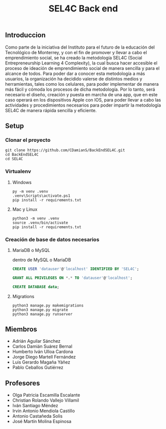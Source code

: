 #+title: SEL4C Back end

** Introduccion
Como parte de la iniciativa del Instituto para el futuro de la educación del Tecnológico de Monterrey, y con el fin
de promover y llevar a cabo el emprendimiento social, se ha creado la metodología SEL4C (Social Entrepreneurship Learning
4 Complexity), la cual busca hacer accesible el proceso de ideación de emprendimiento social de manera sencilla y para
el alcance de todos. Para poder dar a conocer esta metodología a más usuarios, la organización ha decidido valerse
de distintos medios y herramientas, tales como los celulares, para poder implementar de manera más fácil y cómoda
los procesos de dicha metodología. Por lo tanto, será necesario el diseño, creación y puesta en marcha de una app,
que en este caso operará en los dispositivos Apple con IOS, para poder llevar a cabo las actividades y procedimientos
necesarios para poder impartir la metodología SEL4C de manera rápida sencilla y eficiente.

** Setup
*** Clonar el proyecto
#+begin_src shell
git clone https://github.com/CDamianS/BackEndSEL4C.git
cd BackEndSEL4C
cd SEL4C
#+end_src

*** Virtualenv
**** Windows
#+begin_src shell
py -m venv .venv
.venv\Scripts\activate.ps1
pip install -r requirements.txt
#+end_src

**** Mac y Linux
#+begin_src shell
python3 -m venv .venv
source .venv/bin/activate
pip install -r requirements.txt
#+end_src

*** Creación de base de datos necesarios

**** MariaDB o MySQL
dentro de MySQL o MariaDB
#+begin_src sql
CREATE USER 'datauser'@'localhost' IDENTIFIED BY 'SEL4C';
#+end_src

#+begin_src sql
GRANT ALL PRIVILEGES ON *.* TO 'datauser'@'localhost';
#+end_src

#+begin_src sql
CREATE DATABASE data;
#+end_src

**** Migrations
#+begin_src shell
python3 manage.py makemigrations
python3 manage.py migrate
python3 manage.py runserver
#+end_src

** Miembros
- Adrián Aguilar Sánchez
- Carlos Damián Suárez Bernal
- Humberto Iván Ulloa Cardona
- Jorge Diego Martell Fernández
- Luis Gerardo Magaña Yáñez
- Pablo Ceballos Gutiérrez

** Profesores
- Olga Patricia Escamilla Escalante
- Christian Rolando Vallejo Villamil
- Iván Santiago Méndez
- Irvin Antonio Mendiola Castillo
- Antonio Castañeda Solis
- José Martín Molina Espinosa
